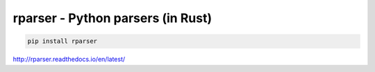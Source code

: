 rparser - Python parsers (in Rust)
==================================

.. image:: https://travis-ci.org/pashinin-com/rparser.png?branch=master
    :target: https://travis-ci.org/pashinin-com/rparser

.. code-block:: bash

   pip install rparser


http://rparser.readthedocs.io/en/latest/

